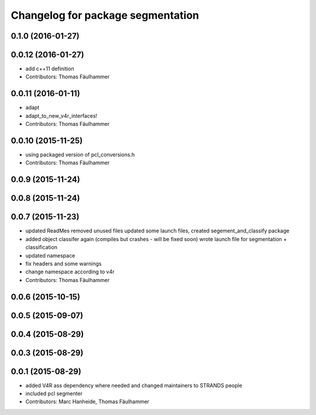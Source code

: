 ^^^^^^^^^^^^^^^^^^^^^^^^^^^^^^^^^^
Changelog for package segmentation
^^^^^^^^^^^^^^^^^^^^^^^^^^^^^^^^^^

0.1.0 (2016-01-27)
------------------

0.0.12 (2016-01-27)
-------------------
* add c++11 definition
* Contributors: Thomas Fäulhammer

0.0.11 (2016-01-11)
-------------------
* adapt
* adapt_to_new_v4r_interfaces!
* Contributors: Thomas Fäulhammer

0.0.10 (2015-11-25)
-------------------
* using packaged version of pcl_conversions.h
* Contributors: Thomas Fäulhammer

0.0.9 (2015-11-24)
------------------

0.0.8 (2015-11-24)
------------------

0.0.7 (2015-11-23)
------------------
* updated ReadMes
  removed unused files
  updated some launch files, created segement_and_classify package
* added object classifer again (compiles but crashes - will be fixed soon)
  wrote launch file for segmentation + classification
* updated namespace
* fix headers and some warnings
* change namespace according to v4r
* Contributors: Thomas Fäulhammer

0.0.6 (2015-10-15)
------------------

0.0.5 (2015-09-07)
------------------

0.0.4 (2015-08-29)
------------------

0.0.3 (2015-08-29)
------------------

0.0.1 (2015-08-29)
------------------
* added V4R ass dependency where needed and changed maintainers to STRANDS people
* included pcl segmenter
* Contributors: Marc Hanheide, Thomas Fäulhammer
